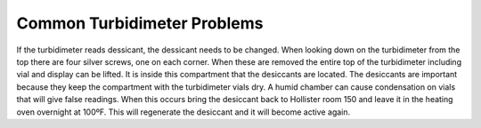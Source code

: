 .. _common-turbidimeter-problems:

****************************
Common Turbidimeter Problems
****************************

If the turbidimeter reads dessicant, the dessicant needs to be changed. When looking down on the turbidimeter from the top there are four silver screws, one on each corner. When these are removed the entire top of the turbidimeter including vial and display can be lifted. It is inside this compartment that the desiccants are located. The desiccants are important because they keep the compartment with the turbidimeter vials dry. A humid chamber can cause condensation on vials that will give false readings.
When this occurs bring the desiccant back to Hollister room 150 and leave it in the heating oven overnight at 100ºF. This will regenerate the desiccant and it will become active again.

